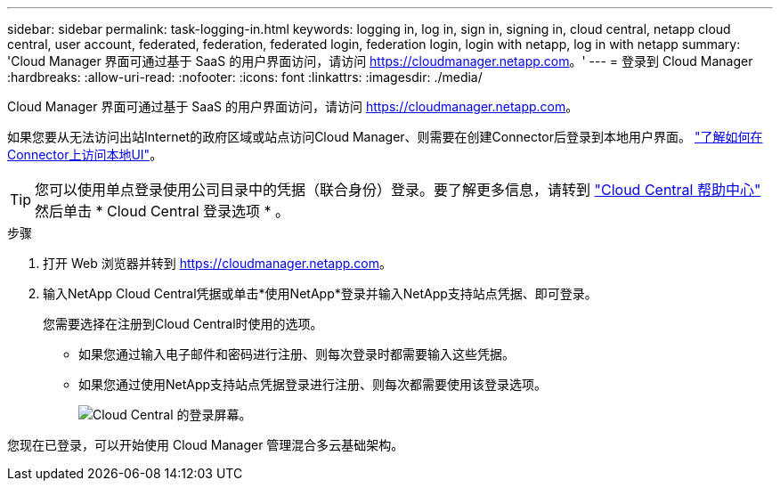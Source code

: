 ---
sidebar: sidebar 
permalink: task-logging-in.html 
keywords: logging in, log in, sign in, signing in, cloud central, netapp cloud central, user account, federated, federation, federated login, federation login, login with netapp, log in with netapp 
summary: 'Cloud Manager 界面可通过基于 SaaS 的用户界面访问，请访问 https://cloudmanager.netapp.com[]。' 
---
= 登录到 Cloud Manager
:hardbreaks:
:allow-uri-read: 
:nofooter: 
:icons: font
:linkattrs: 
:imagesdir: ./media/


[role="lead"]
Cloud Manager 界面可通过基于 SaaS 的用户界面访问，请访问 https://cloudmanager.netapp.com[]。

如果您要从无法访问出站Internet的政府区域或站点访问Cloud Manager、则需要在创建Connector后登录到本地用户界面。 link:task-managing-connectors.html#access-the-local-ui["了解如何在Connector上访问本地UI"]。


TIP: 您可以使用单点登录使用公司目录中的凭据（联合身份）登录。要了解更多信息，请转到 https://cloud.netapp.com/help-center["Cloud Central 帮助中心"^] 然后单击 * Cloud Central 登录选项 * 。

.步骤
. 打开 Web 浏览器并转到 https://cloudmanager.netapp.com[]。
. 输入NetApp Cloud Central凭据或单击*使用NetApp*登录并输入NetApp支持站点凭据、即可登录。
+
您需要选择在注册到Cloud Central时使用的选项。

+
** 如果您通过输入电子邮件和密码进行注册、则每次登录时都需要输入这些凭据。
** 如果您通过使用NetApp支持站点凭据登录进行注册、则每次都需要使用该登录选项。
+
image:screenshot-login.png["Cloud Central 的登录屏幕。"]





您现在已登录，可以开始使用 Cloud Manager 管理混合多云基础架构。
